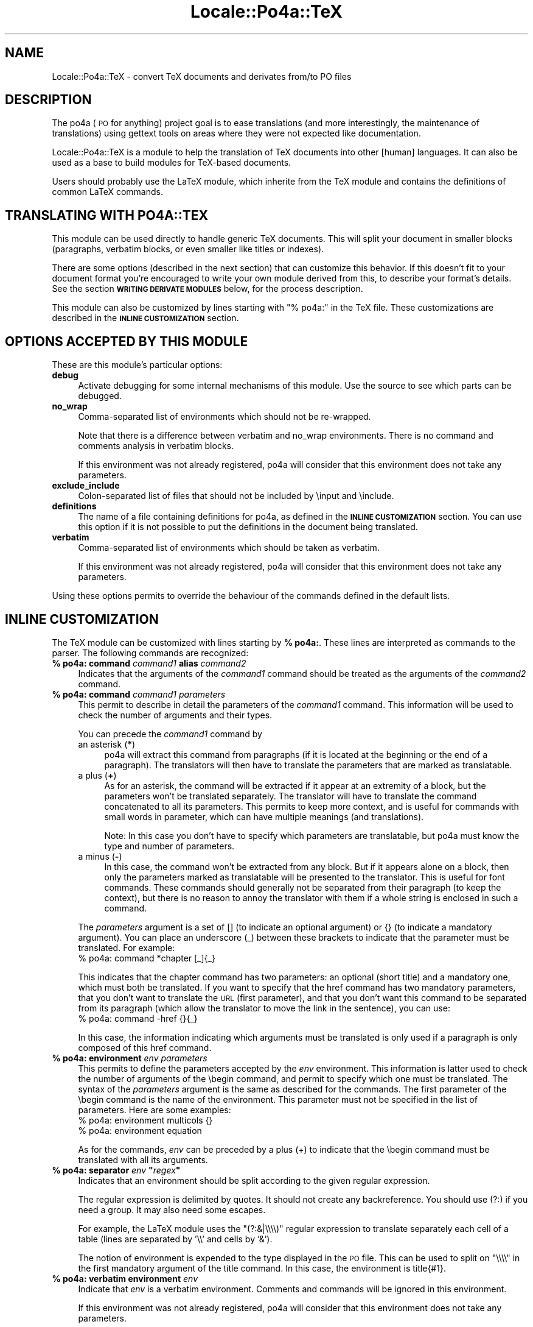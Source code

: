 .\" Automatically generated by Pod::Man 2.16 (Pod::Simple 3.13)
.\"
.\" Standard preamble:
.\" ========================================================================
.de Sh \" Subsection heading
.br
.if t .Sp
.ne 5
.PP
\fB\\$1\fR
.PP
..
.de Sp \" Vertical space (when we can't use .PP)
.if t .sp .5v
.if n .sp
..
.de Vb \" Begin verbatim text
.ft CW
.nf
.ne \\$1
..
.de Ve \" End verbatim text
.ft R
.fi
..
.\" Set up some character translations and predefined strings.  \*(-- will
.\" give an unbreakable dash, \*(PI will give pi, \*(L" will give a left
.\" double quote, and \*(R" will give a right double quote.  \*(C+ will
.\" give a nicer C++.  Capital omega is used to do unbreakable dashes and
.\" therefore won't be available.  \*(C` and \*(C' expand to `' in nroff,
.\" nothing in troff, for use with C<>.
.tr \(*W-
.ds C+ C\v'-.1v'\h'-1p'\s-2+\h'-1p'+\s0\v'.1v'\h'-1p'
.ie n \{\
.    ds -- \(*W-
.    ds PI pi
.    if (\n(.H=4u)&(1m=24u) .ds -- \(*W\h'-12u'\(*W\h'-12u'-\" diablo 10 pitch
.    if (\n(.H=4u)&(1m=20u) .ds -- \(*W\h'-12u'\(*W\h'-8u'-\"  diablo 12 pitch
.    ds L" ""
.    ds R" ""
.    ds C` ""
.    ds C' ""
'br\}
.el\{\
.    ds -- \|\(em\|
.    ds PI \(*p
.    ds L" ``
.    ds R" ''
'br\}
.\"
.\" Escape single quotes in literal strings from groff's Unicode transform.
.ie \n(.g .ds Aq \(aq
.el       .ds Aq '
.\"
.\" If the F register is turned on, we'll generate index entries on stderr for
.\" titles (.TH), headers (.SH), subsections (.Sh), items (.Ip), and index
.\" entries marked with X<> in POD.  Of course, you'll have to process the
.\" output yourself in some meaningful fashion.
.ie \nF \{\
.    de IX
.    tm Index:\\$1\t\\n%\t"\\$2"
..
.    nr % 0
.    rr F
.\}
.el \{\
.    de IX
..
.\}
.\"
.\" Accent mark definitions (@(#)ms.acc 1.5 88/02/08 SMI; from UCB 4.2).
.\" Fear.  Run.  Save yourself.  No user-serviceable parts.
.    \" fudge factors for nroff and troff
.if n \{\
.    ds #H 0
.    ds #V .8m
.    ds #F .3m
.    ds #[ \f1
.    ds #] \fP
.\}
.if t \{\
.    ds #H ((1u-(\\\\n(.fu%2u))*.13m)
.    ds #V .6m
.    ds #F 0
.    ds #[ \&
.    ds #] \&
.\}
.    \" simple accents for nroff and troff
.if n \{\
.    ds ' \&
.    ds ` \&
.    ds ^ \&
.    ds , \&
.    ds ~ ~
.    ds /
.\}
.if t \{\
.    ds ' \\k:\h'-(\\n(.wu*8/10-\*(#H)'\'\h"|\\n:u"
.    ds ` \\k:\h'-(\\n(.wu*8/10-\*(#H)'\`\h'|\\n:u'
.    ds ^ \\k:\h'-(\\n(.wu*10/11-\*(#H)'^\h'|\\n:u'
.    ds , \\k:\h'-(\\n(.wu*8/10)',\h'|\\n:u'
.    ds ~ \\k:\h'-(\\n(.wu-\*(#H-.1m)'~\h'|\\n:u'
.    ds / \\k:\h'-(\\n(.wu*8/10-\*(#H)'\z\(sl\h'|\\n:u'
.\}
.    \" troff and (daisy-wheel) nroff accents
.ds : \\k:\h'-(\\n(.wu*8/10-\*(#H+.1m+\*(#F)'\v'-\*(#V'\z.\h'.2m+\*(#F'.\h'|\\n:u'\v'\*(#V'
.ds 8 \h'\*(#H'\(*b\h'-\*(#H'
.ds o \\k:\h'-(\\n(.wu+\w'\(de'u-\*(#H)/2u'\v'-.3n'\*(#[\z\(de\v'.3n'\h'|\\n:u'\*(#]
.ds d- \h'\*(#H'\(pd\h'-\w'~'u'\v'-.25m'\f2\(hy\fP\v'.25m'\h'-\*(#H'
.ds D- D\\k:\h'-\w'D'u'\v'-.11m'\z\(hy\v'.11m'\h'|\\n:u'
.ds th \*(#[\v'.3m'\s+1I\s-1\v'-.3m'\h'-(\w'I'u*2/3)'\s-1o\s+1\*(#]
.ds Th \*(#[\s+2I\s-2\h'-\w'I'u*3/5'\v'-.3m'o\v'.3m'\*(#]
.ds ae a\h'-(\w'a'u*4/10)'e
.ds Ae A\h'-(\w'A'u*4/10)'E
.    \" corrections for vroff
.if v .ds ~ \\k:\h'-(\\n(.wu*9/10-\*(#H)'\s-2\u~\d\s+2\h'|\\n:u'
.if v .ds ^ \\k:\h'-(\\n(.wu*10/11-\*(#H)'\v'-.4m'^\v'.4m'\h'|\\n:u'
.    \" for low resolution devices (crt and lpr)
.if \n(.H>23 .if \n(.V>19 \
\{\
.    ds : e
.    ds 8 ss
.    ds o a
.    ds d- d\h'-1'\(ga
.    ds D- D\h'-1'\(hy
.    ds th \o'bp'
.    ds Th \o'LP'
.    ds ae ae
.    ds Ae AE
.\}
.rm #[ #] #H #V #F C
.\" ========================================================================
.\"
.IX Title "Locale::Po4a::TeX 3"
.TH Locale::Po4a::TeX 3 "2015-01-23" "perl v5.10.0" "User Contributed Perl Documentation"
.\" For nroff, turn off justification.  Always turn off hyphenation; it makes
.\" way too many mistakes in technical documents.
.if n .ad l
.nh
.SH "NAME"
Locale::Po4a::TeX \- convert TeX documents and derivates from/to PO files
.SH "DESCRIPTION"
.IX Header "DESCRIPTION"
The po4a (\s-1PO\s0 for anything) project goal is to ease translations (and more
interestingly, the maintenance of translations) using gettext tools on
areas where they were not expected like documentation.
.PP
Locale::Po4a::TeX is a module to help the translation of TeX documents into
other [human] languages. It can also be used as a base to build modules for
TeX-based documents.
.PP
Users should probably use the LaTeX module, which inherite from the TeX module
and contains the definitions of common LaTeX commands.
.SH "TRANSLATING WITH PO4A::TEX"
.IX Header "TRANSLATING WITH PO4A::TEX"
This module can be used directly to handle generic TeX documents.
This will split your document in smaller blocks (paragraphs, verbatim
blocks, or even smaller like titles or indexes).
.PP
There are some options (described in the next section) that can customize
this behavior.  If this doesn't fit to your document format you're encouraged
to write your own module derived from this, to describe your format's details.
See the section \fB\s-1WRITING\s0 \s-1DERIVATE\s0 \s-1MODULES\s0\fR below, for the process description.
.PP
This module can also be customized by lines starting with \*(L"% po4a:\*(R" in the
TeX file.
These customizations are described in the \fB\s-1INLINE\s0 \s-1CUSTOMIZATION\s0\fR section.
.SH "OPTIONS ACCEPTED BY THIS MODULE"
.IX Header "OPTIONS ACCEPTED BY THIS MODULE"
These are this module's particular options:
.IP "\fBdebug\fR" 4
.IX Item "debug"
Activate debugging for some internal mechanisms of this module.
Use the source to see which parts can be debugged.
.IP "\fBno_wrap\fR" 4
.IX Item "no_wrap"
Comma-separated list of environments which should not be re-wrapped.
.Sp
Note that there is a difference between verbatim and no_wrap environments.
There is no command and comments analysis in verbatim blocks.
.Sp
If this environment was not already registered, po4a will consider that
this environment does not take any parameters.
.IP "\fBexclude_include\fR" 4
.IX Item "exclude_include"
Colon-separated list of files that should not be included by \einput and
\&\einclude.
.IP "\fBdefinitions\fR" 4
.IX Item "definitions"
The name of a file containing definitions for po4a, as defined in the
\&\fB\s-1INLINE\s0 \s-1CUSTOMIZATION\s0\fR section.
You can use this option if it is not possible to put the definitions in
the document being translated.
.IP "\fBverbatim\fR" 4
.IX Item "verbatim"
Comma-separated list of environments which should be taken as verbatim.
.Sp
If this environment was not already registered, po4a will consider that
this environment does not take any parameters.
.PP
Using these options permits to override the behaviour of the commands defined
in the default lists.
.SH "INLINE CUSTOMIZATION"
.IX Header "INLINE CUSTOMIZATION"
The TeX module can be customized with lines starting by \fB% po4a:\fR.
These lines are interpreted as commands to the parser.
The following commands are recognized:
.IP "\fB% po4a: command\fR \fIcommand1\fR \fBalias\fR \fIcommand2\fR" 4
.IX Item "% po4a: command command1 alias command2"
Indicates that the arguments of the \fIcommand1\fR command should be
treated as the arguments of the \fIcommand2\fR command.
.IP "\fB% po4a: command\fR \fIcommand1\fR \fIparameters\fR" 4
.IX Item "% po4a: command command1 parameters"
This permit to describe in detail the parameters of the \fIcommand1\fR
command.
This information will be used to check the number of arguments and their
types.
.Sp
You can precede the \fIcommand1\fR command by
.RS 4
.IP "an asterisk (\fB*\fR)" 4
.IX Item "an asterisk (*)"
po4a will extract this command from paragraphs (if it is located at
the beginning or the end of a paragraph).
The translators will then have to translate the parameters that are marked
as translatable.
.IP "a plus (\fB+\fR)" 4
.IX Item "a plus (+)"
As for an asterisk, the command will be extracted if it appear at an
extremity of a block, but the parameters won't be translated separately.
The translator will have to translate the command concatenated to all its
parameters.
This permits to keep more context, and is useful for commands with small
words in parameter, which can have multiple meanings (and translations).
.Sp
Note: In this case you don't have to specify which parameters are
translatable, but po4a must know the type and number of parameters.
.IP "a minus (\fB\-\fR)" 4
.IX Item "a minus (-)"
In this case, the command won't be extracted from any block.
But if it appears alone on a block, then only the parameters marked as
translatable will be presented to the translator.
This is useful for font commands.  These commands should generally not be
separated from their paragraph (to keep the context), but there is no
reason to annoy the translator with them if a whole string is enclosed in
such a command.
.RE
.RS 4
.Sp
The \fIparameters\fR argument is a set of [] (to indicate an optional
argument) or {} (to indicate a mandatory argument).
You can place an underscore (_) between these brackets to indicate that
the parameter must be translated. For example:
 % po4a: command *chapter [_]{_}
.Sp
This indicates that the chapter command has two parameters: an optional
(short title) and a mandatory one, which must both be translated.
If you want to specify that the href command has two mandatory parameters,
that you don't want to translate the \s-1URL\s0 (first parameter), and that you
don't want this command to be separated from its paragraph (which allow
the translator to move the link in the sentence), you can use:
 % po4a: command \-href {}{_}
.Sp
In this case, the information indicating which arguments must be
translated is only used if a paragraph is only composed of this href
command.
.RE
.IP "\fB% po4a: environment\fR \fIenv\fR \fIparameters\fR" 4
.IX Item "% po4a: environment env parameters"
This permits to define the parameters accepted by the \fIenv\fR environment.
This information is latter used to check the number of arguments of the
\&\ebegin command, and permit to specify which one must be translated.
The syntax of the \fIparameters\fR argument is the same as described for the
commands.
The first parameter of the \ebegin command is the name of the environment.
This parameter must not be specified in the list of parameters. Here are
some examples:
 % po4a: environment multicols {}
 % po4a: environment equation
.Sp
As for the commands, \fIenv\fR can be preceded by a plus (+) to indicate
that the \ebegin command must be translated with all its arguments.
.ie n .IP "\fB% po4a: separator\fR \fIenv\fR \fB""\fR\fIregex\fR\fB""\fR" 4
.el .IP "\fB% po4a: separator\fR \fIenv\fR \fB``\fR\fIregex\fR\fB''\fR" 4
.IX Item "% po4a: separator env ""regex"""
Indicates that an environment should be split according to the given
regular expression.
.Sp
The regular expression is delimited by quotes.
It should not create any backreference.
You should use (?:) if you need a group.
It may also need some escapes.
.Sp
For example, the LaTeX module uses the \*(L"(?:&|\e\e\e\e)\*(R" regular expression to
translate separately each cell of a table (lines are separated by '\e\e' and
cells by '&').
.Sp
The notion of environment is expended to the type displayed in the \s-1PO\s0 file.
This can be used to split on \*(L"\e\e\e\e\*(R" in the first mandatory argument of the
title command.  In this case, the environment is title{#1}.
.IP "\fB% po4a: verbatim environment\fR \fIenv\fR" 4
.IX Item "% po4a: verbatim environment env"
Indicate that \fIenv\fR is a verbatim environment.
Comments and commands will be ignored in this environment.
.Sp
If this environment was not already registered, po4a will consider that
this environment does not take any parameters.
.SH "WRITING DERIVATE MODULES"
.IX Header "WRITING DERIVATE MODULES"
.IP "\fBpre_trans\fR" 4
.IX Item "pre_trans"
.PD 0
.IP "\fBpost_trans\fR" 4
.IX Item "post_trans"
.IP "\fBtranslate\fR" 4
.IX Item "translate"
.PD
Wrapper around Transtractor's translate, with pre\- and post-processing
filters.
.Sp
Comments of a paragraph are inserted as a \s-1PO\s0 comment for the first
translated string of this paragraph.
.IP "\fBget_leading_command\fR($buffer)" 4
.IX Item "get_leading_command($buffer)"
This function returns:
.RS 4
.IP "A command name" 4
.IX Item "A command name"
If no command is found at the beginning of the given buffer, this string
will be empty.  Only commands that can be separated are considered.
The \f(CW%separated_command\fR hash contains the list of these commands.
.IP "A variant" 4
.IX Item "A variant"
This indicates if a variant is used.  For example, an asterisk (*) can
be added at the end of sections command to specify that they should
not be numbered.  In this case, this field will contain \*(L"*\*(R".  If there
is no variant, the field is an empty string.
.IP "An array of tuples (type of argument, argument)" 4
.IX Item "An array of tuples (type of argument, argument)"
The type of argument can be either '{' (for mandatory arguments) or '['
(for optional arguments).
.IP "The remaining buffer" 4
.IX Item "The remaining buffer"
The rest of the buffer after the removal of this leading command and
its arguments.  If no command is found, the original buffer is not
touched and returned in this field.
.RE
.RS 4
.RE
.IP "\fBget_trailing_command\fR($buffer)" 4
.IX Item "get_trailing_command($buffer)"
The same as \fBget_leading_command\fR, but for commands at the end of a buffer.
.IP "\fBtranslate_buffer\fR" 4
.IX Item "translate_buffer"
Recursively translate a buffer by separating leading and trailing
commands (those which should be translated separately) from the
buffer.
.Sp
If a function is defined in \f(CW%translate_buffer_env\fR for the current
environment, this function will be used to translate the buffer instead of
\&\fItranslate_buffer()\fR.
.IP "\fBread\fR" 4
.IX Item "read"
Overload Transtractor's read
.IP "\fBread_file\fR" 4
.IX Item "read_file"
Recursively read a file, appending included files which are not listed in the
\&\f(CW@exclude_include\fR array.  Included files are searched using the \fBkpsewhich\fR
command from the Kpathsea library.
.Sp
Except from the file inclusion part, it is a cut and paste from
Transtractor's read.
.IP "\fBparse_definition_file\fR" 4
.IX Item "parse_definition_file"
Subroutine for parsing a file with po4a directives (definitions for
new commands).
.IP "\fBparse_definition_line\fR" 4
.IX Item "parse_definition_line"
Parse a definition line of the form \*(L"% po4a: \*(R".
.Sp
See the \fB\s-1INLINE\s0 \s-1CUSTOMIZATION\s0\fR section for more details.
.IP "\fBis_closed\fR" 4
.IX Item "is_closed"
.PD 0
.IP "\fBparse\fR" 4
.IX Item "parse"
.IP "\fBdocheader\fR" 4
.IX Item "docheader"
.PD
.SH "INTERNAL FUNCTIONS used to write derivated parsers"
.IX Header "INTERNAL FUNCTIONS used to write derivated parsers"
Command and environment functions take the following arguments (in
addition to the \f(CW$self\fR object):
.IP "A command name" 4
.IX Item "A command name"
.PD 0
.IP "A variant" 4
.IX Item "A variant"
.IP "An array of (type, argument) tuples" 4
.IX Item "An array of (type, argument) tuples"
.IP "The current environment" 4
.IX Item "The current environment"
.PD
.PP
The first 3 arguments are extracted by get_leading_command or
get_trailing_command.
.PP
Command and environment functions return the translation of the command
with its arguments and a new environment.
.PP
Environment functions are called when a \ebegin command is found. They are
called with the \ebegin command and its arguments.
.PP
The TeX module only proposes one command function and one environment
function: generic_command and generic_environment.
.PP
generic_command uses the information specified by
register_generic_command or by adding definition to the TeX file:
 % po4a: command \fIcommand1\fR \fIparameters\fR
.PP
generic_environment uses the information specified by
register_generic_environment or by adding definition to the TeX file:
 % po4a: environment \fIenv\fR \fIparameters\fR
.PP
Both functions will only translate the parameters that were specified as
translatable (with a '_').
generic_environment will append the name of the environment to the
environment stack and generic_command will append the name of the command
followed by an identifier of the parameter (like {#7} or [#2]).
.SH "STATUS OF THIS MODULE"
.IX Header "STATUS OF THIS MODULE"
This module needs more tests.
.PP
It was tested on a book and with the Python documentation.
.SH "TODO LIST"
.IX Header "TODO LIST"
.IP "Automatic detection of new commands" 4
.IX Item "Automatic detection of new commands"
The TeX module could parse the newcommand arguments and try to guess the
number of arguments, their type and whether or not they should be
translated.
.IP "Translation of the environment separator" 4
.IX Item "Translation of the environment separator"
When \eitem is used as an environment separator, the item argument is
attached to the following string.
.IP "Some commands should be added to the environment stack" 4
.IX Item "Some commands should be added to the environment stack"
These commands should be specified by couples.
This could allow to specify commands beginning or ending a verbatim
environment.
.IP "Others" 4
.IX Item "Others"
Various other points are tagged \s-1TODO\s0 in the source.
.SH "KNOWN BUGS"
.IX Header "KNOWN BUGS"
Various points are tagged \s-1FIXME\s0 in the source.
.SH "SEE ALSO"
.IX Header "SEE ALSO"
\&\fILocale::Po4a::LaTeX\fR\|(3pm),
\&\fILocale::Po4a::TransTractor\fR\|(3pm),
\&\fIpo4a\fR\|(7)
.SH "AUTHORS"
.IX Header "AUTHORS"
.Vb 1
\& Nicolas Franc\*,ois <nicolas.francois@centraliens.net>
.Ve
.SH "COPYRIGHT AND LICENSE"
.IX Header "COPYRIGHT AND LICENSE"
Copyright 2004, 2005 by Nicolas FRANC\*,OIS <nicolas.francois@centraliens.net>.
.PP
This program is free software; you may redistribute it and/or modify it
under the terms of \s-1GPL\s0 (see the \s-1COPYING\s0 file).
